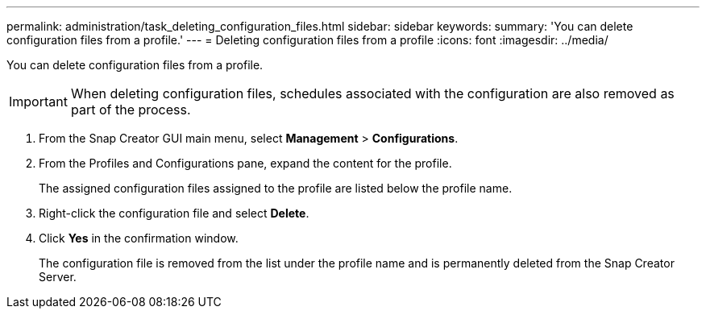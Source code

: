 ---
permalink: administration/task_deleting_configuration_files.html
sidebar: sidebar
keywords: 
summary: 'You can delete configuration files from a profile.'
---
= Deleting configuration files from a profile
:icons: font
:imagesdir: ../media/

[.lead]
You can delete configuration files from a profile.

IMPORTANT: When deleting configuration files, schedules associated with the configuration are also removed as part of the process.

. From the Snap Creator GUI main menu, select *Management* > *Configurations*.
. From the Profiles and Configurations pane, expand the content for the profile.
+
The assigned configuration files assigned to the profile are listed below the profile name.

. Right-click the configuration file and select *Delete*.
. Click *Yes* in the confirmation window.
+
The configuration file is removed from the list under the profile name and is permanently deleted from the Snap Creator Server.
